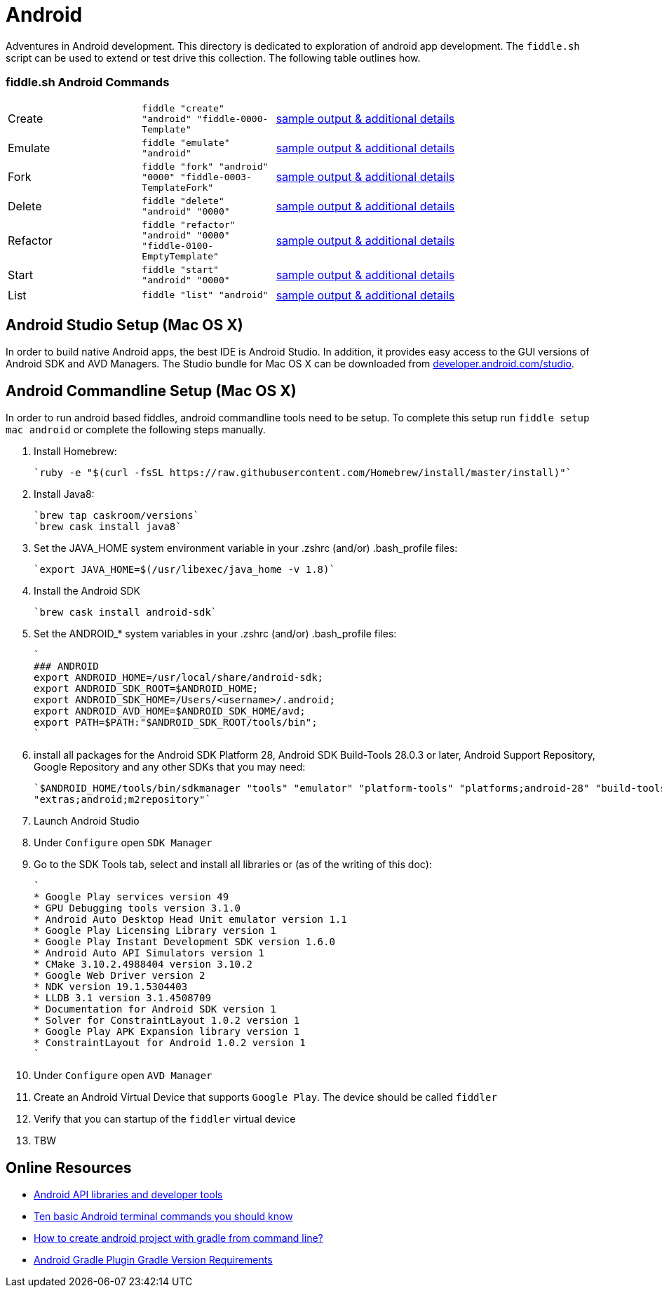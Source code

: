 = Android

Adventures in Android development. This directory is dedicated to exploration of android app development.
The `fiddle.sh` script can be used to extend or test drive this collection. The following table outlines how.

=== fiddle.sh Android Commands

[cols="2,2,5a"]
|===
|Create
|`fiddle "create" "android" "fiddle-0000-Template"`
|link:create.md[sample output & additional details]
|Emulate
|`fiddle "emulate" "android"`
|link:emulate.md[sample output & additional details]
|Fork
|`fiddle "fork" "android" "0000" "fiddle-0003-TemplateFork"`
|link:fork.md[sample output & additional details]
|Delete
|`fiddle "delete" "android" "0000"`
|link:delete.md[sample output & additional details]
|Refactor
|`fiddle "refactor" "android" "0000" "fiddle-0100-EmptyTemplate"`
|link:refactor.md[sample output & additional details]
|Start
|`fiddle "start" "android" "0000"`
|link:start.md[sample output & additional details]
|List
|`fiddle "list" "android"`
|link:list.md[sample output & additional details]
|===


== Android Studio Setup (Mac OS X)

In order to build native Android apps, the best IDE is Android Studio. In addition, it provides easy access to the GUI
versions of Android SDK and AVD Managers. The Studio bundle for Mac OS X can be downloaded from
link:https://developer.android.com/studio/[developer.android.com/studio].


== Android Commandline Setup (Mac OS X)

In order to run android based fiddles, android commandline tools need to be setup. To complete this setup run
`fiddle setup mac android` or complete the following steps manually.


1.  Install Homebrew:

    `ruby -e "$(curl -fsSL https://raw.githubusercontent.com/Homebrew/install/master/install)"`

2.  Install Java8:

    `brew tap caskroom/versions`
    `brew cask install java8`

3.  Set the JAVA_HOME system environment variable in your .zshrc (and/or) .bash_profile files:

    `export JAVA_HOME=$(/usr/libexec/java_home -v 1.8)`

4.  Install the Android SDK

    `brew cask install android-sdk`

5.  Set the ANDROID_* system variables in your .zshrc (and/or) .bash_profile files:

    `
    ### ANDROID
    export ANDROID_HOME=/usr/local/share/android-sdk;
    export ANDROID_SDK_ROOT=$ANDROID_HOME;
    export ANDROID_SDK_HOME=/Users/<username>/.android;
    export ANDROID_AVD_HOME=$ANDROID_SDK_HOME/avd;
    export PATH=$PATH:"$ANDROID_SDK_ROOT/tools/bin";
    `

6.  install all packages for the Android SDK Platform 28, Android SDK Build-Tools 28.0.3 or later, Android Support
    Repository, Google Repository and any other SDKs that you may need:

    `$ANDROID_HOME/tools/bin/sdkmanager "tools" "emulator" "platform-tools" "platforms;android-28" "build-tools;28.0.3"
    "extras;android;m2repository"`

7.  Launch Android Studio

8.  Under `Configure` open `SDK Manager` 

9.  Go to the SDK Tools tab, select and install all libraries or (as of the writing of this doc):

    `
    * Google Play services version 49 
    * GPU Debugging tools version 3.1.0
    * Android Auto Desktop Head Unit emulator version 1.1
    * Google Play Licensing Library version 1
    * Google Play Instant Development SDK version 1.6.0
    * Android Auto API Simulators version 1
    * CMake 3.10.2.4988404 version 3.10.2
    * Google Web Driver version 2
    * NDK version 19.1.5304403
    * LLDB 3.1 version 3.1.4508709
    * Documentation for Android SDK version 1
    * Solver for ConstraintLayout 1.0.2 version 1
    * Google Play APK Expansion library version 1
    * ConstraintLayout for Android 1.0.2 version 1
    `

10. Under `Configure` open `AVD Manager` 

11. Create an Android Virtual Device that supports `Google Play`. The device should be called `fiddler`

12. Verify that you can startup of the `fiddler` virtual device
    
13. TBW


== Online Resources
*   link:https://developer.android.com/index.html[Android API libraries and developer tools]
*   link:http://www.androidcentral.com/android-201-10-basic-terminal-commands-you-should-know[Ten basic Android terminal commands you should know]
*   link:http://stackoverflow.com/questions/20801042/how-to-create-android-project-with-gradle-from-command-line[How to create android project with gradle from command line?]
*   link:http://tools.android.com/tech-docs/new-build-system/version-compatibility[Android Gradle Plugin Gradle Version Requirements]
